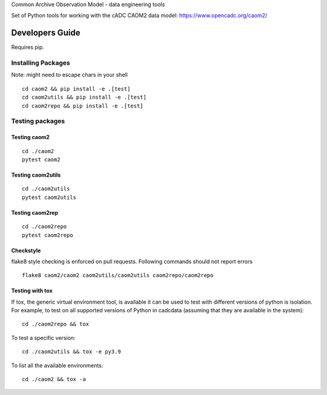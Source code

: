Common Archive Observation Model - data engineering tools

.. image:: https://img.shields.io/pypi/pyversions/caom2.svg
    :target: https://pypi.python.org/pypi/caom2

.. image:: https://github.com/opencadc/caom2tools/workflows/CI/badge.svg?branch=master&event=schedule
    :target: https://github.com/opencadc/caom2tools/actions?query=event%3Aschedule+

.. image:: https://codecov.io/gh/opencadc/caom2tools/branch/master/graph/badge.svg
  :target: https://codecov.io/gh/opencadc/caom2tools

.. image:: https://img.shields.io/github/contributors/opencadc/caom2tools.svg
    :target: https://github.com/opencadc/caom2tools/graphs/contributors

Set of Python tools for working with the cADC CAOM2 data model: https://www.opencadc.org/caom2/


Developers Guide
================


Requires pip.

Installing Packages
-------------------
Note: might need to escape chars in your shell

::

    cd caom2 && pip install -e .[test]
    cd caom2utils && pip install -e .[test]
    cd caom2repo && pip install -e .[test]

Testing packages
----------------

Testing caom2
~~~~~~~~~~~~~~~~~

::

    cd ./caom2
    pytest caom2

Testing caom2utils
~~~~~~~~~~~~~~~~

::

    cd ./caom2utils
    pytest caom2utils

Testing caom2rep
~~~~~~~~~~~~~~~~

::

    cd ./caom2repo
    pytest caom2repo



Checkstyle
~~~~~~~~~~
flake8 style checking is enforced on pull requests. Following commands should
not report errors

::

     flake8 caom2/caom2 caom2utils/caom2utils caom2repo/caom2repo


Testing with tox
~~~~~~~~~~~~~~~~

If tox, the generic virtual environment tool, is available it can be used to test with different versions of
python is isolation. For example, to test on all supported versions of Python in cadcdata (assuming that
they are available in the system):

::

    cd ./caom2repo && tox

To test a specific version:

::

    cd ./caom2utils && tox -e py3.9


To list all the available environments:

::

    cd ./caom2 && tox -a

